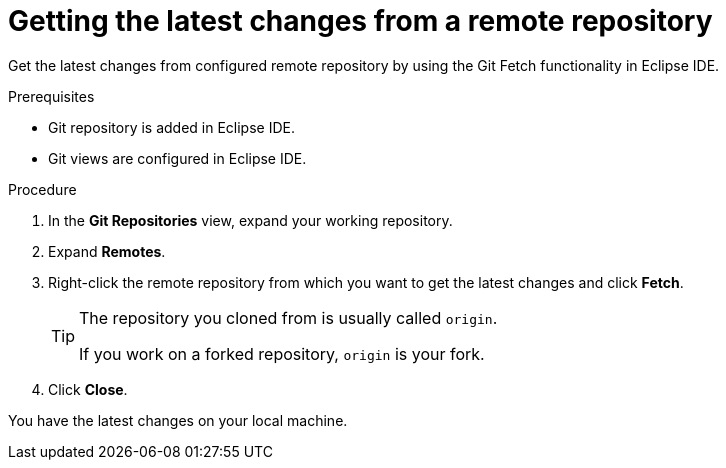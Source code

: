 [id="getting-the-latest-changes-from-a-remote-repository_{context}"]
= Getting the latest changes from a remote repository

Get the latest changes from configured remote repository by using the Git Fetch functionality in Eclipse IDE.

.Prerequisites
* Git repository is added in Eclipse IDE.
* Git views are configured in Eclipse IDE.

.Procedure

. In the *Git Repositories* view, expand your working repository.
. Expand *Remotes*.
.  Right-click the remote repository from which you want to get the latest changes and click *Fetch*.
+
[TIP]
====
The repository you cloned from is usually called `origin`.

If you work on a forked repository, `origin` is your fork. 
====
. Click *Close*.

You have the latest changes on your local machine.